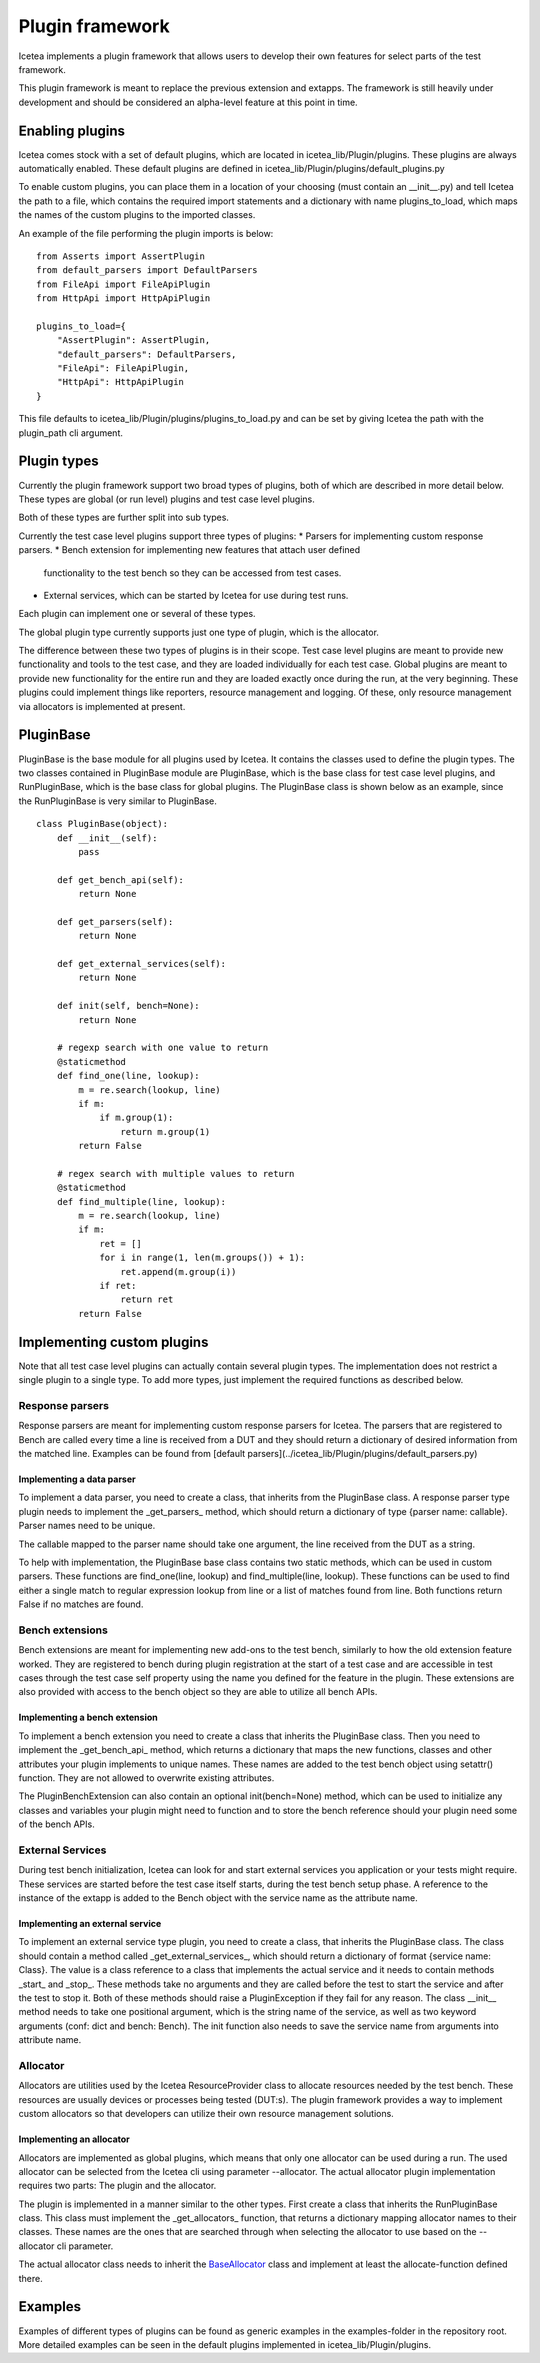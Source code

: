 ################
Plugin framework
################

Icetea implements a plugin framework that allows users to
develop their own features for select parts of the test framework.

This plugin framework is meant to replace the previous extension and
extapps. The framework is still heavily under development and should
be considered an alpha-level feature at this point in time.

****************
Enabling plugins
****************

Icetea comes stock with a set of default plugins, which are
located in icetea_lib/Plugin/plugins. These plugins are always
automatically enabled. These default plugins are defined
in icetea_lib/Plugin/plugins/default_plugins.py

To enable custom plugins, you can place them in
a location of your choosing (must contain an __init__.py) and tell
Icetea the path to a file, which contains the required import
statements and a dictionary with name plugins_to_load,
which maps the names of the custom plugins to the imported classes.

An example of the file performing the plugin imports is below: ::

    from Asserts import AssertPlugin
    from default_parsers import DefaultParsers
    from FileApi import FileApiPlugin
    from HttpApi import HttpApiPlugin

    plugins_to_load={
        "AssertPlugin": AssertPlugin,
        "default_parsers": DefaultParsers,
        "FileApi": FileApiPlugin,
        "HttpApi": HttpApiPlugin
    }

This file defaults to icetea_lib/Plugin/plugins/plugins_to_load.py and
can be set by giving Icetea the path
with the plugin_path cli argument.

************
Plugin types
************

Currently the plugin framework support two broad types of plugins,
both of which are described in more detail below. These types are
global (or run level) plugins and test case level plugins.

Both of these types are further split into sub types.

Currently the test case level plugins support three types of plugins:
* Parsers for implementing custom response parsers.
* Bench extension for implementing new features that attach user defined
  functionality to the test bench so they can be accessed from test cases.
* External services, which can be started by Icetea for use during
  test runs.

Each plugin can implement one or several of these types.

The global plugin type currently supports just one type of plugin, which
is the allocator.

The difference between these two types of plugins is in their scope.
Test case level plugins are meant to provide new functionality and tools
to the test case, and they are loaded individually for each test case.
Global plugins are meant to provide new functionality for the entire
run and they are loaded exactly once during the run,
at the very beginning. These plugins could implement things like
reporters, resource management and logging. Of these, only resource
management via allocators is implemented at present.

**********
PluginBase
**********

PluginBase is the base module for all plugins used by Icetea.
It contains the classes used to define the plugin types.
The two classes contained in PluginBase module are PluginBase, which is
the base class for test case level plugins, and RunPluginBase, which is
the base class for global plugins. The PluginBase class is shown below
as an example, since the RunPluginBase is very similar to PluginBase. ::


    class PluginBase(object):
        def __init__(self):
            pass

        def get_bench_api(self):
            return None

        def get_parsers(self):
            return None

        def get_external_services(self):
            return None

        def init(self, bench=None):
            return None

        # regexp search with one value to return
        @staticmethod
        def find_one(line, lookup):
            m = re.search(lookup, line)
            if m:
                if m.group(1):
                    return m.group(1)
            return False

        # regex search with multiple values to return
        @staticmethod
        def find_multiple(line, lookup):
            m = re.search(lookup, line)
            if m:
                ret = []
                for i in range(1, len(m.groups()) + 1):
                    ret.append(m.group(i))
                if ret:
                    return ret
            return False

***************************
Implementing custom plugins
***************************

Note that all test case level plugins can actually contain several
plugin types. The implementation does not restrict a single plugin to a
single type. To add more types, just implement the required functions as
described below.


Response parsers
================

Response parsers are meant for implementing custom response parsers
for Icetea. The parsers that are registered to Bench are
called every time a line is received from a DUT and they should return a
dictionary of desired information from the matched line. Examples
can be found from
[default parsers](../icetea_lib/Plugin/plugins/default_parsers.py)

Implementing a data parser
--------------------------

To implement a data parser, you need to create a class,
that inherits from the PluginBase class.
A response parser type plugin needs to implement the _get_parsers_
method, which should return a dictionary of type
{parser name: callable}. Parser names need to be unique.

The callable mapped to the parser name should take one argument,
the line received from the DUT as a string.

To help with implementation, the PluginBase base class contains two
static methods, which can be used in custom parsers.
These functions are find_one(line, lookup) and find_multiple(line,
lookup). These functions can be used to find either a single match
to regular expression lookup from line or a list of matches found
from line. Both functions return False if no matches are found.

Bench extensions
================

Bench extensions are meant for implementing new add-ons to the
test bench, similarly to how the old extension feature worked.
They are registered to bench during plugin registration at the
start of a test case and are accessible in test cases through the
test case self property using the name you defined for the feature
in the plugin. These extensions are also provided with
access to the bench object so they are able to utilize all bench APIs.


Implementing a bench extension
------------------------------

To implement a bench extension you need to create a class
that inherits the PluginBase class. Then you need to
implement the _get_bench_api_ method, which returns a dictionary that
maps the new functions, classes and other attributes
your plugin implements to unique names.
These names are added to the test bench object using setattr() function.
They are not allowed to overwrite existing attributes.

The PluginBenchExtension can also contain an optional init(bench=None)
method, which can be used to initialize any classes and variables your
plugin might need to function and to store the bench reference should
your plugin need some of the bench APIs.

External Services
=================

During test bench initialization, Icetea can look for and start
external services you application or your tests might require.
These services are started before the test case itself starts, during
the test bench setup phase. A reference to the instance of the extapp
is added to the Bench object with the service name
as the attribute name.

Implementing an external service
--------------------------------

To implement an external service type plugin,
you need to create a class, that inherits the PluginBase class.
The class should contain a method called _get_external_services_, which
should return a dictionary of format {service name: Class}. The value
is a class reference to a class that implements the actual service and
it needs to contain methods _start_ and _stop_.
These methods take no arguments and they are called before the test
to start the service and after the test to stop it.
Both of these methods should raise a PluginException
if they fail for any reason.
The class __init__ method needs to take one positional argument,
which is the string name of the service,
as well as two keyword arguments (conf: dict and bench: Bench).
The init function also needs to save the service name from arguments
into attribute name.

Allocator
=========
Allocators are utilities used by the Icetea ResourceProvider class
to allocate resources needed by the test bench. These resources are
usually devices or processes being tested (DUT:s). The plugin framework
provides a way to implement custom allocators so that developers can
utilize their own resource management solutions.

Implementing an allocator
-------------------------

Allocators are implemented as global plugins, which means that only one
allocator can be used during a run. The used allocator can be selected
from the Icetea cli using parameter --allocator.
The actual allocator plugin implementation requires two parts:
The plugin and the allocator.

The plugin is implemented in a manner similar to the other types. First
create a class that inherits the RunPluginBase class. This class must
implement the _get_allocators_ function, that returns a dictionary
mapping allocator names to their classes. These names are the ones
that are searched through when selecting the allocator to use based on
the --allocator cli parameter.

The actual allocator class needs to inherit the
`BaseAllocator <../icetea_lib/ResourceProvider/Allocators/BaseAllocator.py>`_
class and implement at least the allocate-function defined there.

********
Examples
********

Examples of different types of plugins can be found as generic examples
in the examples-folder in the repository root. More detailed examples
can be seen in the default plugins implemented in
icetea_lib/Plugin/plugins.
